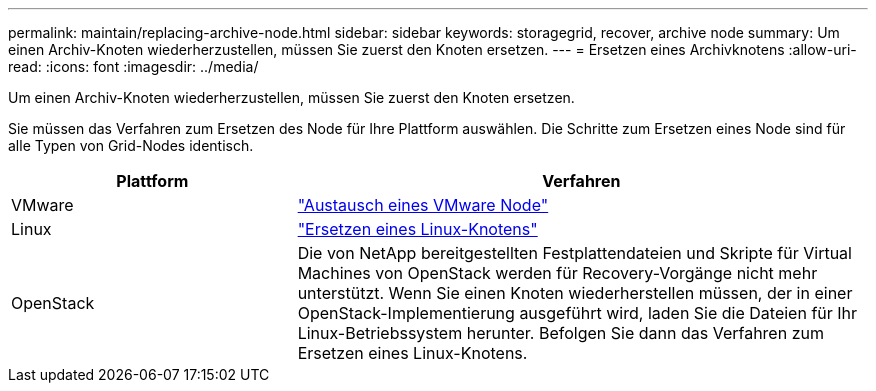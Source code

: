---
permalink: maintain/replacing-archive-node.html 
sidebar: sidebar 
keywords: storagegrid, recover, archive node 
summary: Um einen Archiv-Knoten wiederherzustellen, müssen Sie zuerst den Knoten ersetzen. 
---
= Ersetzen eines Archivknotens
:allow-uri-read: 
:icons: font
:imagesdir: ../media/


[role="lead"]
Um einen Archiv-Knoten wiederherzustellen, müssen Sie zuerst den Knoten ersetzen.

Sie müssen das Verfahren zum Ersetzen des Node für Ihre Plattform auswählen. Die Schritte zum Ersetzen eines Node sind für alle Typen von Grid-Nodes identisch.

[cols="1a,2a"]
|===
| Plattform | Verfahren 


 a| 
VMware
 a| 
link:all-node-types-replacing-vmware-node.html["Austausch eines VMware Node"]



 a| 
Linux
 a| 
link:all-node-types-replacing-linux-node.html["Ersetzen eines Linux-Knotens"]



 a| 
OpenStack
 a| 
Die von NetApp bereitgestellten Festplattendateien und Skripte für Virtual Machines von OpenStack werden für Recovery-Vorgänge nicht mehr unterstützt. Wenn Sie einen Knoten wiederherstellen müssen, der in einer OpenStack-Implementierung ausgeführt wird, laden Sie die Dateien für Ihr Linux-Betriebssystem herunter. Befolgen Sie dann das Verfahren zum Ersetzen eines Linux-Knotens.

|===